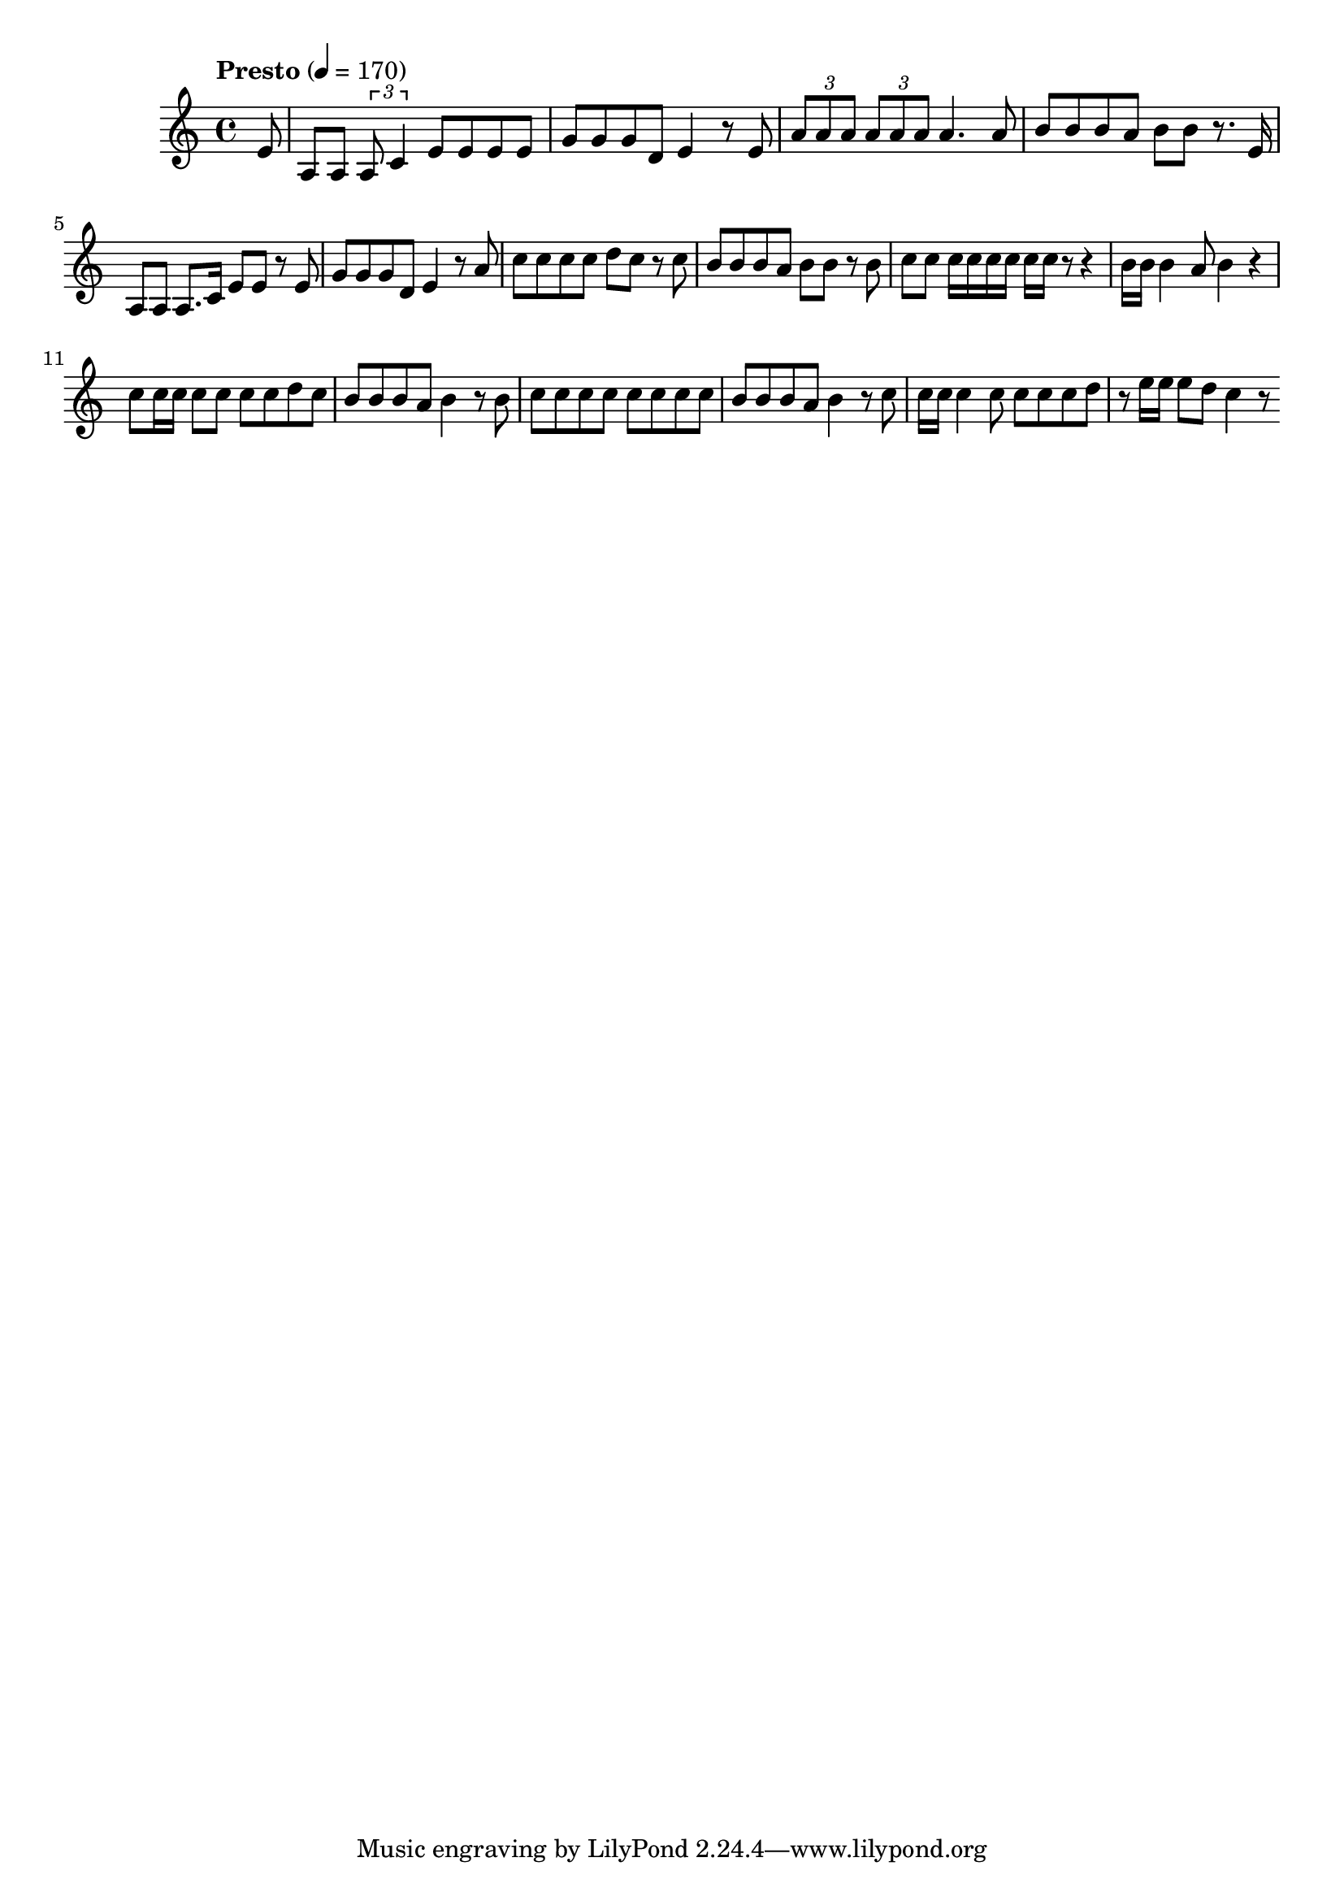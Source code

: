\score {
  \relative f' {
    \tempo Presto 4=170
    \partial 8 e8
    a,8 a8 \times 2/3 { a8 c4 } e8 e8 e8 e8
    g8 g8 g8 d8 e4 r8 e8
    \times 2/3 { a8 a a } \times 2/3 { a8 a a } a4. a8
    b8 b8 b8 a8 b8 b8 r8. e,16
    a,8 a8 a8. c16 e8 e8 r8 e8
    g8 g8 g8 d8 e4 r8 a8
    c8 c8 c8 c8 d8 c8 r8 c8
    b8 b8 b8 a8 b8 b8 r8 b8
    c8 c8 c16 c16 c16 c16 c16 c16 r8 r4
    b16 b16 b4 a8 b4 r4
    c8 c16 c16 c8 c8 c8 c8 d8 c8
    b8 b8 b8 a8 b4 r8 b8
    c8 c8 c8 c8 c8 c8 c8 c8
    b8 b8 b8 a8 b4 r8 c8
    c16 c16 c4 c8 c8 c8 c8 d8
    r8 e16 e16 e8 d8 c4 r8
  }



  \layout { }
  \midi { }
}